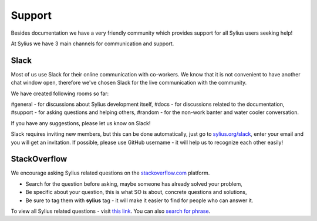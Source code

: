 Support
=======

Besides documentation we have a very friendly community which provides support for all Sylius users seeking help!

At Sylius we have 3 main channels for communication and support.

Slack
-----

Most of us use Slack for their online communication with co-workers. We know that it is not convenient to have another chat window open,
therefore we've chosen Slack for the live communication with the community.

We have created following rooms so far:

#general - for discussions about Sylius development itself,
#docs - for discussions related to the documentation,
#support - for asking questions and helping others,
#random - for the non-work banter and water cooler conversation.

If you have any suggestions, please let us know on Slack!

Slack requires inviting new members, but this can be done automatically, just go to `sylius.org/slack <http://sylius.org/slack>`_,
enter your email and you will get an invitation.
If possible, please use GitHub username - it will help us to recognize each other easily!

StackOverflow
-------------

We encourage asking Sylius related questions on the `stackoverflow.com <http://stackoverflow.com>`_ platform.

* Search for the question before asking, maybe someone has already solved your problem,
* Be specific about your question, this is what SO is about, concrete questions and solutions,
* Be sure to tag them with **sylius** tag - it will make it easier to find for people who can answer it.

To view all Sylius related questions - visit `this link <http://stackoverflow.com/questions/tagged/sylius>`_.
You can also `search for phrase <http://stackoverflow.com/search?tab=newest&q=sylius>`_.

